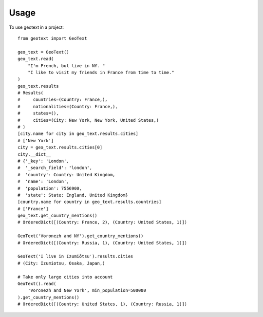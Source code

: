 ========
Usage
========

To use geotext in a project::

    from geotext import GeoText

    geo_text = GeoText()
    geo_text.read(
        "I'm French, but live in NY. "
        "I like to visit my friends in France from time to time."
    )
    geo_text.results
    # Results(
    #     countries=(Country: France,),
    #     nationalities=(Country: France,),
    #     states=(),
    #     cities=(City: New York, New York, United States,)
    # )
    [city.name for city in geo_text.results.cities]
    # ['New York']
    city = geo_text.results.cities[0]
    city.__dict__
    # {'_key': 'London',
    #  '_search_field': 'london',
    #  'country': Country: United Kingdom,
    #  'name': 'London',
    #  'population': 7556900,
    #  'state': State: England, United Kingdom}
    [country.name for country in geo_text.results.countries]
    # ['France']
    geo_text.get_country_mentions()
    # OrderedDict([(Country: France, 2), (Country: United States, 1)])

    GeoText('Voronezh and NY').get_country_mentions()
    # OrderedDict([(Country: Russia, 1), (Country: United States, 1)])

    GeoText('I live in Izumiōtsu').results.cities
    # (City: Izumiotsu, Osaka, Japan,)

    # Take only large cities into account
    GeoText().read(
        'Voronezh and New York', min_population=500000
    ).get_country_mentions()
    # OrderedDict([(Country: United States, 1), (Country: Russia, 1)])
